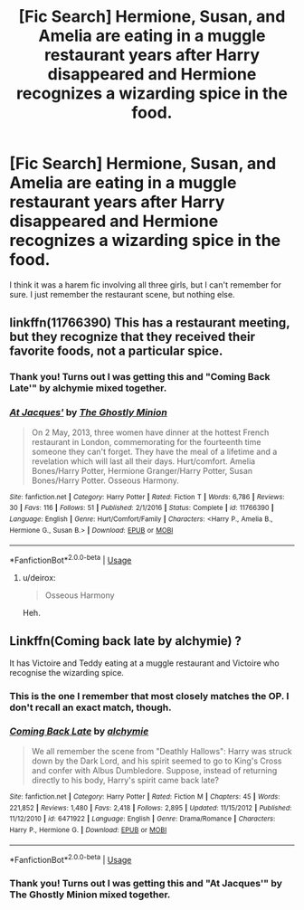 #+TITLE: [Fic Search] Hermione, Susan, and Amelia are eating in a muggle restaurant years after Harry disappeared and Hermione recognizes a wizarding spice in the food.

* [Fic Search] Hermione, Susan, and Amelia are eating in a muggle restaurant years after Harry disappeared and Hermione recognizes a wizarding spice in the food.
:PROPERTIES:
:Author: GrinningJest3r
:Score: 10
:DateUnix: 1532824306.0
:DateShort: 2018-Jul-29
:END:
I think it was a harem fic involving all three girls, but I can't remember for sure. I just remember the restaurant scene, but nothing else.


** linkffn(11766390) This has a restaurant meeting, but they recognize that they received their favorite foods, not a particular spice.
:PROPERTIES:
:Author: CrazyFarmerJones
:Score: 3
:DateUnix: 1532833782.0
:DateShort: 2018-Jul-29
:END:

*** Thank you! Turns out I was getting this and "Coming Back Late'" by alchymie mixed together.
:PROPERTIES:
:Author: GrinningJest3r
:Score: 2
:DateUnix: 1532835357.0
:DateShort: 2018-Jul-29
:END:


*** [[https://www.fanfiction.net/s/11766390/1/][*/At Jacques'/*]] by [[https://www.fanfiction.net/u/5528528/The-Ghostly-Minion][/The Ghostly Minion/]]

#+begin_quote
  On 2 May, 2013, three women have dinner at the hottest French restaurant in London, commemorating for the fourteenth time someone they can't forget. They have the meal of a lifetime and a revelation which will last all their days. Hurt/comfort. Amelia Bones/Harry Potter, Hermione Granger/Harry Potter, Susan Bones/Harry Potter. Osseous Harmony.
#+end_quote

^{/Site/:} ^{fanfiction.net} ^{*|*} ^{/Category/:} ^{Harry} ^{Potter} ^{*|*} ^{/Rated/:} ^{Fiction} ^{T} ^{*|*} ^{/Words/:} ^{6,786} ^{*|*} ^{/Reviews/:} ^{30} ^{*|*} ^{/Favs/:} ^{116} ^{*|*} ^{/Follows/:} ^{51} ^{*|*} ^{/Published/:} ^{2/1/2016} ^{*|*} ^{/Status/:} ^{Complete} ^{*|*} ^{/id/:} ^{11766390} ^{*|*} ^{/Language/:} ^{English} ^{*|*} ^{/Genre/:} ^{Hurt/Comfort/Family} ^{*|*} ^{/Characters/:} ^{<Harry} ^{P.,} ^{Amelia} ^{B.,} ^{Hermione} ^{G.,} ^{Susan} ^{B.>} ^{*|*} ^{/Download/:} ^{[[http://www.ff2ebook.com/old/ffn-bot/index.php?id=11766390&source=ff&filetype=epub][EPUB]]} ^{or} ^{[[http://www.ff2ebook.com/old/ffn-bot/index.php?id=11766390&source=ff&filetype=mobi][MOBI]]}

--------------

*FanfictionBot*^{2.0.0-beta} | [[https://github.com/tusing/reddit-ffn-bot/wiki/Usage][Usage]]
:PROPERTIES:
:Author: FanfictionBot
:Score: 1
:DateUnix: 1532833814.0
:DateShort: 2018-Jul-29
:END:

**** u/deirox:
#+begin_quote
  Osseous Harmony
#+end_quote

Heh.
:PROPERTIES:
:Author: deirox
:Score: 3
:DateUnix: 1532878423.0
:DateShort: 2018-Jul-29
:END:


** Linkffn(Coming back late by alchymie) ?

It has Victoire and Teddy eating at a muggle restaurant and Victoire who recognise the wizarding spice.
:PROPERTIES:
:Author: MoD_Peverell
:Score: 5
:DateUnix: 1532825727.0
:DateShort: 2018-Jul-29
:END:

*** This is the one I remember that most closely matches the OP. I don't recall an exact match, though.
:PROPERTIES:
:Author: ConsiderableHat
:Score: 3
:DateUnix: 1532827583.0
:DateShort: 2018-Jul-29
:END:


*** [[https://www.fanfiction.net/s/6471922/1/][*/Coming Back Late/*]] by [[https://www.fanfiction.net/u/1711497/alchymie][/alchymie/]]

#+begin_quote
  We all remember the scene from "Deathly Hallows": Harry was struck down by the Dark Lord, and his spirit seemed to go to King's Cross and confer with Albus Dumbledore. Suppose, instead of returning directly to his body, Harry's spirit came back late?
#+end_quote

^{/Site/:} ^{fanfiction.net} ^{*|*} ^{/Category/:} ^{Harry} ^{Potter} ^{*|*} ^{/Rated/:} ^{Fiction} ^{M} ^{*|*} ^{/Chapters/:} ^{45} ^{*|*} ^{/Words/:} ^{221,852} ^{*|*} ^{/Reviews/:} ^{1,480} ^{*|*} ^{/Favs/:} ^{2,418} ^{*|*} ^{/Follows/:} ^{2,895} ^{*|*} ^{/Updated/:} ^{11/15/2012} ^{*|*} ^{/Published/:} ^{11/12/2010} ^{*|*} ^{/id/:} ^{6471922} ^{*|*} ^{/Language/:} ^{English} ^{*|*} ^{/Genre/:} ^{Drama/Romance} ^{*|*} ^{/Characters/:} ^{Harry} ^{P.,} ^{Hermione} ^{G.} ^{*|*} ^{/Download/:} ^{[[http://www.ff2ebook.com/old/ffn-bot/index.php?id=6471922&source=ff&filetype=epub][EPUB]]} ^{or} ^{[[http://www.ff2ebook.com/old/ffn-bot/index.php?id=6471922&source=ff&filetype=mobi][MOBI]]}

--------------

*FanfictionBot*^{2.0.0-beta} | [[https://github.com/tusing/reddit-ffn-bot/wiki/Usage][Usage]]
:PROPERTIES:
:Author: FanfictionBot
:Score: 2
:DateUnix: 1532825748.0
:DateShort: 2018-Jul-29
:END:


*** Thank you! Turns out I was getting this and "At Jacques'" by The Ghostly Minion mixed together.
:PROPERTIES:
:Author: GrinningJest3r
:Score: 2
:DateUnix: 1532835359.0
:DateShort: 2018-Jul-29
:END:
